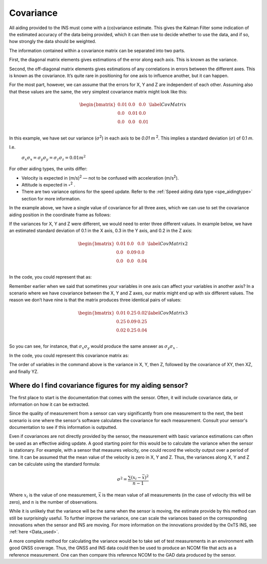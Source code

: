 .. _cov:

Covariance
**********
All aiding provided to the INS must come with a (co)variance estimate. This gives the Kalman Filter some indication of the estimated accuracy of the data being provided, which it can then use to decide whether to use the data, and if so, how strongly the data should be weighted.

The information contained within a covariance matrix can be separated into two parts. 

First, the diagonal matrix elements gives estimations of the error along each axis. This is known as the variance. 

Second, the off-diagonal matrix elements gives estimations of any correlations in errors between the different axes. This is known as the covariance.
It’s quite rare in positioning for one axis to influence another, but it can happen.

For the most part, however, we can assume that the errors for X, Y and Z are independent of each other. Assuming also that these values are the same, the very simplest covariance matrix might look like this:

	.. math::
	
		\begin{bmatrix}
		0.01 & 0.0 & 0.0\\
		0.0 & 0.01 & 0.0\\
		0.0 & 0.0 & 0.01\\
		\end{bmatrix}
		\label{CovMatrix}
		
	
In this example, we have set our variance (:math:`{\sigma}`\ :sup:`2`) in each axis to be `0.01 m` \ :sup:`2`. This implies a standard deviation (:math:`{\sigma}`) of 0.1 `m`.

I.e.

			:math:`\sigma_{x}\sigma_{x} = \sigma_{y}\sigma_{y} = \sigma_{z}\sigma_{z} = 0.01 m^{2}`
	

For other aiding types, the units differ:

•	Velocity is expected in (m/s)\ :sup:`2` — not to be confused with acceleration (m/s\ :sup:`2`).

•	Attitude is expected in :math:`{\circ}`\ :sup:`2` .

•	There are two variance options for the speed update. Refer to the :ref:`Speed aiding data type <spe_aidingtype>` section for more information.

In the example above, we have a single value of covariance for all three axes, which we can use to set the covariance aiding position in the coordinate frame as follows:

.. tabs::

   .. code-tab:: c++

	gp.SetPosLocalVar(0.01, 0.01, 0.01); // Diagonal variance matrix, standard deviation 0.1m, 0.1m, 0.1m in x, y, z

   .. code-tab:: py
		
	gp.pos_local_var = [0.01, 0.01, 0.01] # Diagonal variance matrix, standard deviation 0.1m, 0.1m, 0.1m in x, y, z


If the variances for X, Y and Z were different, we would need to enter three different values. 
In example below, we have an estimated standard deviation of 0.1 in the X axis, 0.3 in the Y axis, and 0.2 in the Z axis:


	.. math::
	
		\begin{bmatrix}
		0.01 & 0.0 & 0.0\\
		0.0 & 0.09 & 0.0\\
		0.0 & 0.0 & 0.04\\
		\end{bmatrix}
		\label{CovMatrix2}
		
In the code, you could represent that as:

.. tabs::

   .. code-tab:: c++

	gp.SetPosLocalVar(0.01, 0.09, 0.04);

   .. code-tab:: py
		
	gp.pos_local_var = [0.01, 0.09, 0.04]
	

Remember earlier when we said that sometimes your variables in one axis can affect your variables in another axis? In a scenario where we have covariance between the X, Y and Z axes, our matrix might end up with six different values. 
The reason we don’t have nine is that the matrix produces three identical pairs of values:

	.. math::
	
		\begin{bmatrix}
		0.01 & 0.25 & 0.02\\
		0.25 & 0.09 & 0.25\\
		0.02 & 0.25 & 0.04\\
		\end{bmatrix}
		\label{CovMatrix3}
		
So you can see, for instance, that :math:`\sigma_{x}\sigma_{y}` would produce the same answer as :math:`\sigma_{y}\sigma_{x}` .

In the code, you could represent this covariance matrix as: 

.. tabs::

   .. code-tab:: c++

	gv.SetVelOdomVar(0.01, 0.09, 0.04, 0.25, 0.02, 0.25); // Full covariance matrix, in (m/s)^2

   .. code-tab:: py
		
	gv.vel_odom_var = [0.01, 0.09, 0.04, 0.25, 0.02, 0.25] # Full covariance matrix, in (m/s)^2


The order of variables in the command above is the variance in X, Y, then Z, followed by the covariance of XY, then XZ, and finally YZ.

Where do I find covariance figures for my aiding sensor?
--------------------------------------------------------

The first place to start is the documentation that comes with the sensor. Often, it will include covariance data, 
or information on how it can be extracted.

Since the quality of measurement from a sensor can vary significantly from one measurement to the next,  
the best scenario is one where the sensor's software calculates the covariance for each measurement.
Consult your sensor's documentation to see if this information is outputted.

Even if covariances are not directly provided by the sensor, the measurement with basic variance estimations can often be used as an effective aiding update. 
A good starting point for this would be to calculate the variance when the sensor is stationary. For example, with a sensor that measures velocity, 
one could record the velocity output over a period of time. It can be assumed that the mean value of the velocity is zero in X, Y and Z. Thus, the variances along
X, Y and Z can be calculate using the standard formula:

	.. math::

		\sigma^2 = \frac{\sum (x_i - \bar{x})^2}{n-1}

Where :math:`x_{i}` is the value of one measurement, :math:`\bar{x}` is the mean value of all measurements (in the case of velocity this will be zero), 
and :math:`n` is the number of observations.

While it is unlikely that the variance will be the same when the sensor is moving, the estimate provide by this method can still be surprisingly useful.
To further improve the variance, one can scale the variances based on the corresponding innovations when the sensor and INS are moving. 
For more information on the innovations provided by the OxTS INS, see :ref:`here <Data_used>`.

A more complete method for calculating the variance would be to take set of test measurements in an environment with good GNSS coverage.
Thus, the GNSS and INS data could then be used to produce an NCOM file that acts as a reference measurement.
One can then compare this reference NCOM to the GAD data produced by the sensor.

